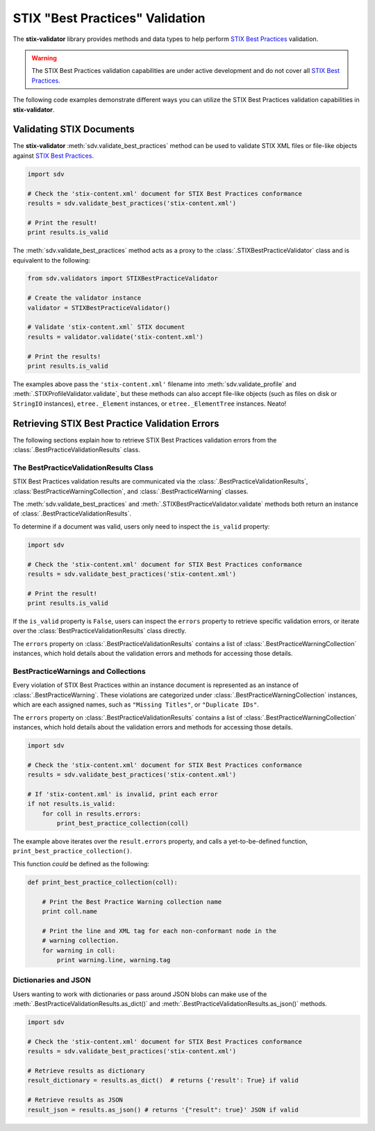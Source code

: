 STIX "Best Practices" Validation
================================

The **stix-validator** library provides methods and data types to help perform
`STIX Best Practices`_ validation.

.. _STIX Best Practices: http://stixproject.github.io/documentation/suggested-practices/

.. warning::

    The STIX Best Practices validation capabilities are under active development
    and do not cover all `STIX Best Practices`_.


The following code examples demonstrate different ways you can utilize the
STIX Best Practices validation capabilities in **stix-validator**.

Validating STIX Documents
-------------------------

The **stix-validator** :meth:`sdv.validate_best_practices` method can be used to
validate STIX XML files or file-like objects against `STIX Best Practices`_.

.. code-block:: python

    import sdv

    # Check the 'stix-content.xml' document for STIX Best Practices conformance
    results = sdv.validate_best_practices('stix-content.xml')

    # Print the result!
    print results.is_valid

The :meth:`sdv.validate_best_practices` method acts as a proxy to the
:class:`.STIXBestPracticeValidator` class and is equivalent to the following:

.. code-block:: python

    from sdv.validators import STIXBestPracticeValidator

    # Create the validator instance
    validator = STIXBestPracticeValidator()

    # Validate 'stix-content.xml` STIX document
    results = validator.validate('stix-content.xml')

    # Print the results!
    print results.is_valid


The examples above pass the ``'stix-content.xml'`` filename into
:meth:`sdv.validate_profile` and :meth:`.STIXProfileValidator.validate`, but
these methods can also accept file-like objects (such as files on disk or
``StringIO`` instances), ``etree._Element`` instances, or ``etree._ElementTree``
instances. Neato!


Retrieving STIX Best Practice Validation Errors
-----------------------------------------------

The following sections explain how to retrieve STIX Best Practices validation
errors from the :class:`.BestPracticeValidationResults` class.

The BestPracticeValidationResults Class
~~~~~~~~~~~~~~~~~~~~~~~~~~~~~~~~~~~~~~~

STIX Best Practices validation results are communicated via the
:class:`.BestPracticeValidationResults`, :class:`BestPracticeWarningCollection`,
and :class:`.BestPracticeWarning` classes.

The :meth:`sdv.validate_best_practices` and
:meth:`.STIXBestPracticeValidator.validate` methods both return an instance of
:class:`.BestPracticeValidationResults`.

To determine if a document was valid, users only need to inspect the
``is_valid`` property:

.. code-block:: python

    import sdv

    # Check the 'stix-content.xml' document for STIX Best Practices conformance
    results = sdv.validate_best_practices('stix-content.xml')

    # Print the result!
    print results.is_valid

If the ``is_valid`` property is ``False``, users can inspect the ``errors``
property to retrieve specific validation errors, or iterate over the
:class:`BestPracticeValidationResults` class directly.

The ``errors`` property on :class:`.BestPracticeValidationResults` contains a
list of :class:`.BestPracticeWarningCollection` instances, which hold details
about the validation errors and methods for accessing those details.

BestPracticeWarnings and Collections
~~~~~~~~~~~~~~~~~~~~~~~~~~~~~~~~~~~~

Every violation of STIX Best Practices within an instance document is
represented as an instance of :class:`.BestPracticeWarning`. These violations
are categorized under :class:`.BestPracticeWarningCollection` instances, which
are each assigned names, such as ``"Missing Titles"``, or ``"Duplicate IDs"``.

The ``errors`` property on :class:`.BestPracticeValidationResults` contains a
list of :class:`.BestPracticeWarningCollection` instances, which hold details
about the validation errors and methods for accessing those details.

.. code-block:: python

    import sdv

    # Check the 'stix-content.xml' document for STIX Best Practices conformance
    results = sdv.validate_best_practices('stix-content.xml')

    # If 'stix-content.xml' is invalid, print each error
    if not results.is_valid:
        for coll in results.errors:
            print_best_practice_collection(coll)


The example above iterates over the ``result.errors`` property, and calls
a yet-to-be-defined function, ``print_best_practice_collection()``.

This function `could` be defined as the following:

.. code-block:: python

    def print_best_practice_collection(coll):

        # Print the Best Practice Warning collection name
        print coll.name

        # Print the line and XML tag for each non-conformant node in the
        # warning collection.
        for warning in coll:
            print warning.line, warning.tag

Dictionaries and JSON
~~~~~~~~~~~~~~~~~~~~~

Users wanting to work with dictionaries or pass around JSON blobs can make
use of the :meth:`.BestPracticeValidationResults.as_dict()` and
:meth:`.BestPracticeValidationResults.as_json()` methods.

.. code-block:: python

    import sdv

    # Check the 'stix-content.xml' document for STIX Best Practices conformance
    results = sdv.validate_best_practices('stix-content.xml')

    # Retrieve results as dictionary
    result_dictionary = results.as_dict()  # returns {'result': True} if valid

    # Retrieve results as JSON
    result_json = results.as_json() # returns '{"result": true}' JSON if valid

